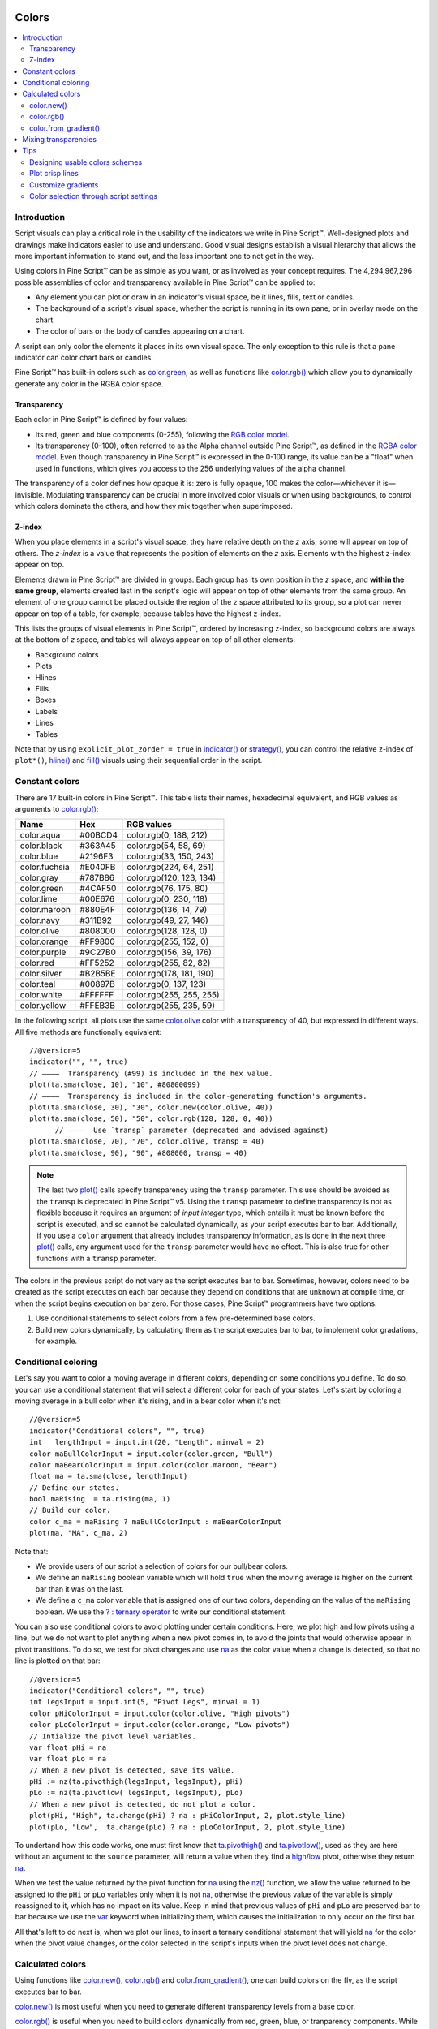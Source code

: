 .. _PageColors:

.. image:: /images/Pine_Script_logo.svg
   :alt: Pine Script™ logo
   :target: https://www.tradingview.com/pine-script-docs/en/v5/Introduction.html
   :align: right
   :width: 100
   :height: 100

Colors
======

.. contents:: :local:
    :depth: 3



Introduction
------------

Script visuals can play a critical role in the usability of the indicators we write in Pine Script™. 
Well-designed plots and drawings make indicators easier to use and understand. 
Good visual designs establish a visual hierarchy that allows the more important information to stand out, and the less important one to not get in the way.

Using colors in Pine Script™ can be as simple as you want, or as involved as your concept requires. 
The 4,294,967,296 possible assemblies of color and transparency available in Pine Script™ can be applied to:

- Any element you can plot or draw in an indicator's visual space, be it lines, fills, text or candles.
- The background of a script's visual space, whether the script is running in its own pane, or in overlay mode on the chart.
- The color of bars or the body of candles appearing on a chart.

A script can only color the elements it places in its own visual space. The only exception to this rule is that a pane indicator can color chart bars or candles.

Pine Script™ has built-in colors such as `color.green <https://www.tradingview.com/pine-script-reference/v5/#var_color{dot}green>`__, 
as well as functions like `color.rgb() <https://www.tradingview.com/pine-script-reference/v5/#fun_color{dot}rgb>`__ which allow you to dynamically generate any color in the RGBA color space.


Transparency
^^^^^^^^^^^^

Each color in Pine Script™ is defined by four values:

- Its red, green and blue components (0-255), following the `RGB color model <https://en.wikipedia.org/wiki/RGB_color_space>`__.
- Its transparency (0-100), often referred to as the Alpha channel outside Pine Script™, as defined in the `RGBA color model <https://en.wikipedia.org/wiki/RGB_color_space>`__. 
  Even though transparency in Pine Script™ is expressed in the 0-100 range, its value can be a "float" when used in functions, which gives you access to the 256 underlying values of the alpha channel.

The transparency of a color defines how opaque it is: zero is fully opaque, 100 makes the color—whichever it is—invisible. 
Modulating transparency can be crucial in more involved color visuals or when using backgrounds, to control which colors dominate the others, and how they mix together when superimposed.


.. _PageColors_ZIndex:

Z-index
^^^^^^^

When you place elements in a script's visual space, they have relative depth on the *z* axis; some will appear on top of others. 
The *z-index* is a value that represents the position of elements on the *z* axis. Elements with the highest z-index appear on top.

Elements drawn in Pine Script™ are divided in groups. Each group has its own position in the *z* space, and **within the same group**, 
elements created last in the script's logic will appear on top of other elements from the same group. 
An element of one group cannot be placed outside the region of the *z* space attributed to its group, 
so a plot can never appear on top of a table, for example, because tables have the highest z-index.

This lists the groups of visual elements in Pine Script™, ordered by increasing z-index, 
so background colors are always at the bottom of *z* space, and tables will always appear on top of all other elements:

- Background colors
- Plots
- Hlines
- Fills
- Boxes
- Labels
- Lines
- Tables

Note that by using ``explicit_plot_zorder = true`` in `indicator() <https://www.tradingview.com/pine-script-reference/v5/#fun_indicator>`__ or 
`strategy() <https://www.tradingview.com/pine-script-reference/v5/#fun_strategy>`__, you can control the relative z-index of ``plot*()``, 
`hline() <https://www.tradingview.com/pine-script-reference/v5/#fun_hline>`__ and 
`fill() <https://www.tradingview.com/pine-script-reference/v5/#fun_fill>`__ visuals using their sequential order in the script.



.. _PageColors_ConstantColors:

Constant colors
---------------


There are 17 built-in colors in Pine Script™. This table lists their names, hexadecimal equivalent, 
and RGB values as arguments to `color.rgb() <https://www.tradingview.com/pine-script-reference/v5/#fun_color{dot}rgb>`__:

+---------------+---------+--------------------------+
| Name          | Hex     | RGB values               |
+===============+=========+==========================+
| color.aqua    | #00BCD4 | color.rgb(0, 188, 212)   |
+---------------+---------+--------------------------+
| color.black   | #363A45 | color.rgb(54, 58, 69)    |
+---------------+---------+--------------------------+
| color.blue    | #2196F3 | color.rgb(33, 150, 243)  |
+---------------+---------+--------------------------+
| color.fuchsia | #E040FB | color.rgb(224, 64, 251)  |
+---------------+---------+--------------------------+
| color.gray    | #787B86 | color.rgb(120, 123, 134) |
+---------------+---------+--------------------------+
| color.green   | #4CAF50 | color.rgb(76, 175, 80)   |
+---------------+---------+--------------------------+
| color.lime    | #00E676 | color.rgb(0, 230, 118)   |
+---------------+---------+--------------------------+
| color.maroon  | #880E4F | color.rgb(136,  14, 79)  |
+---------------+---------+--------------------------+
| color.navy    | #311B92 | color.rgb(49, 27, 146)   |
+---------------+---------+--------------------------+
| color.olive   | #808000 | color.rgb(128, 128, 0)   |
+---------------+---------+--------------------------+
| color.orange  | #FF9800 | color.rgb(255, 152, 0)   |
+---------------+---------+--------------------------+
| color.purple  | #9C27B0 | color.rgb(156, 39, 176)  |
+---------------+---------+--------------------------+
| color.red     | #FF5252 | color.rgb(255, 82, 82)   |
+---------------+---------+--------------------------+
| color.silver  | #B2B5BE | color.rgb(178, 181, 190) |
+---------------+---------+--------------------------+
| color.teal    | #00897B | color.rgb(0, 137, 123)   |
+---------------+---------+--------------------------+
| color.white   | #FFFFFF | color.rgb(255, 255, 255) |
+---------------+---------+--------------------------+
| color.yellow  | #FFEB3B | color.rgb(255, 235, 59)  |
+---------------+---------+--------------------------+

In the following script, all plots use the same `color.olive <https://www.tradingview.com/pine-script-reference/v5/#var_color{dot}olive>`__ 
color with a transparency of 40, but expressed in different ways. All five methods are functionally equivalent:

.. image:: images/Colors-UsingColors-1.png

::

    //@version=5
    indicator("", "", true)
    // ————  Transparency (#99) is included in the hex value.
    plot(ta.sma(close, 10), "10", #80800099)
    // ————  Transparency is included in the color-generating function's arguments.
    plot(ta.sma(close, 30), "30", color.new(color.olive, 40))
    plot(ta.sma(close, 50), "50", color.rgb(128, 128, 0, 40))
	  // ————  Use `transp` parameter (deprecated and advised against)
    plot(ta.sma(close, 70), "70", color.olive, transp = 40)
    plot(ta.sma(close, 90), "90", #808000, transp = 40)
    

.. note:: The last two `plot() <https://www.tradingview.com/pine-script-reference/v5/#fun_plot>`__ calls specify transparency using the ``transp`` parameter. 
   This use should be avoided as the ``transp`` is deprecated in Pine Script™ v5. 
   Using the ``transp`` parameter to define transparency is not as flexible because it requires an argument of *input integer* type, 
   which entails it must be known before the script is executed, and so cannot be calculated dynamically, as your script executes bar to bar. 
   Additionally, if you use a ``color`` argument that already includes transparency information, 
   as is done in the next three `plot() <https://www.tradingview.com/pine-script-reference/v5/#fun_plot>`__ calls, 
   any argument used for the ``transp`` parameter would have no effect. This is also true for other functions with a ``transp`` parameter.

The colors in the previous script do not vary as the script executes bar to bar. 
Sometimes, however, colors need to be created as the script executes on each bar because they depend on conditions that are unknown at compile time, 
or when the script begins execution on bar zero. For those cases, Pine Script™ programmers have two options:

#. Use conditional statements to select colors from a few pre-determined base colors.
#. Build new colors dynamically, by calculating them as the script executes bar to bar, to implement color gradations, for example.



.. _PageColors_ConditionalColoring:

Conditional coloring
--------------------

Let's say you want to color a moving average in different colors, depending on some conditions you define. 
To do so, you can use a conditional statement that will select a different color for each of your states. 
Let's start by coloring a moving average in a bull color when it's rising, and in a bear color when it's not:

.. image:: images/Colors-ConditionalColors-1.png

::

    //@version=5
    indicator("Conditional colors", "", true)
    int   lengthInput = input.int(20, "Length", minval = 2)
    color maBullColorInput = input.color(color.green, "Bull")
    color maBearColorInput = input.color(color.maroon, "Bear")
    float ma = ta.sma(close, lengthInput)
    // Define our states.
    bool maRising  = ta.rising(ma, 1)
    // Build our color.
    color c_ma = maRising ? maBullColorInput : maBearColorInput
    plot(ma, "MA", c_ma, 2)

Note that:

- We provide users of our script a selection of colors for our bull/bear colors.
- We define an ``maRising`` boolean variable which will hold ``true`` when the moving average is higher on the current bar than it was on the last.
- We define a ``c_ma`` color variable that is assigned one of our two colors, depending on the value of the ``maRising`` boolean. We use the `? : ternary operator <https://www.tradingview.com/pine-script-reference/v5/#op_{question}{colon}>`__ to write our conditional statement.

You can also use conditional colors to avoid plotting under certain conditions. 
Here, we plot high and low pivots using a line, but we do not want to plot anything when a new pivot comes in, 
to avoid the joints that would otherwise appear in pivot transitions. 
To do so, we test for pivot changes and use `na <https://www.tradingview.com/pine-script-reference/v5/#var_na>`__ 
as the color value when a change is detected, so that no line is plotted on that bar:

.. image:: images/Colors-ConditionalColors-2.png

::

    //@version=5
    indicator("Conditional colors", "", true)
    int legsInput = input.int(5, "Pivot Legs", minval = 1)
    color pHiColorInput = input.color(color.olive, "High pivots")
    color pLoColorInput = input.color(color.orange, "Low pivots")
    // Intialize the pivot level variables.
    var float pHi = na
    var float pLo = na
    // When a new pivot is detected, save its value.
    pHi := nz(ta.pivothigh(legsInput, legsInput), pHi)
    pLo := nz(ta.pivotlow( legsInput, legsInput), pLo)
    // When a new pivot is detected, do not plot a color.
    plot(pHi, "High", ta.change(pHi) ? na : pHiColorInput, 2, plot.style_line)
    plot(pLo, "Low",  ta.change(pLo) ? na : pLoColorInput, 2, plot.style_line)

To undertand how this code works, one must first know that `ta.pivothigh() <https://www.tradingview.com/pine-script-reference/v5/#fun_ta{dot}pivothigh>`__ and 
`ta.pivotlow() <https://www.tradingview.com/pine-script-reference/v5/#fun_ta{dot}pivotlow>`__, 
used as they are here without an argument to the ``source`` parameter, 
will return a value when they find a 
`high <https://www.tradingview.com/pine-script-reference/v5/#var_high>`__/`low <https://www.tradingview.com/pine-script-reference/v5/#var_low>`__ pivot, 
otherwise they return `na <https://www.tradingview.com/pine-script-reference/v5/#var_na>`__.

When we test the value returned by the pivot function for `na <https://www.tradingview.com/pine-script-reference/v5/#var_na>`__ 
using the `nz() <https://www.tradingview.com/pine-script-reference/v5/#fun_nz>`__ function, 
we allow the value returned to be assigned to the ``pHi`` or ``pLo`` variables only when it is not `na <https://www.tradingview.com/pine-script-reference/v5/#var_na>`__, 
otherwise the previous value of the variable is simply reassigned to it, which has no impact on its value. 
Keep in mind that previous values of ``pHi`` and ``pLo`` are preserved bar to bar because we use the 
`var <https://www.tradingview.com/pine-script-reference/v5/#op_var>`__ keyword when initializing them, which causes the initialization to only occur on the first bar.

All that's left to do next is, when we plot our lines, to insert a ternary conditional statement that will yield 
`na <https://www.tradingview.com/pine-script-reference/v5/#var_na>`__ for the color when the pivot value changes, 
or the color selected in the script's inputs when the pivot level does not change.



Calculated colors
-----------------

Using functions like `color.new() <https://www.tradingview.com/pine-script-reference/v5/#fun_color{dot}new>`__, 
`color.rgb() <https://www.tradingview.com/pine-script-reference/v5/#fun_color{dot}rgb>`__ and 
`color.from_gradient() <https://www.tradingview.com/pine-script-reference/v5/#fun_color{dot}from_gradient>`__, one can build colors on the fly, as the script executes bar to bar.

`color.new() <https://www.tradingview.com/pine-script-reference/v5/#fun_color{dot}new>`__ is most useful when you need to generate different transparency levels from a base color.

`color.rgb() <https://www.tradingview.com/pine-script-reference/v5/#fun_color{dot}rgb>`__ is useful when you need to build colors dynamically from red, green, blue, or tranparency components. 
While `color.rgb() <https://www.tradingview.com/pine-script-reference/v5/#fun_color{dot}rgb>`__ creates a color, 
its sister functions `color.r() <https://www.tradingview.com/pine-script-reference/v5/#fun_color{dot}r>`__, 
`color.g() <https://www.tradingview.com/pine-script-reference/v5/#fun_color{dot}g>`__, 
`color.b() <https://www.tradingview.com/pine-script-reference/v5/#fun_color{dot}b>`__ and 
`color.t() <https://www.tradingview.com/pine-script-reference/v5/#fun_color{dot}t>`__ 
can be used to extract the red, green, blue or transparency values from a color, which can in turn be used to generate a variant.

`color.from_gradient() <https://www.tradingview.com/pine-script-reference/v5/#fun_color{dot}from_gradient>`__ 
is useful to create linear gradients between two base colors. It determines which intermediary color to use by evaluating a source value against minimum and maximum values.



color.new()
^^^^^^^^^^^

Let's put `color.new(color, transp) <https://www.tradingview.com/pine-script-reference/v5/#fun_color{dot}new>`__ 
to use to create different transparencies for volume columns using one of two bull/bear base colors:

.. image:: images/Colors-CalculatingColors-1.png

::

    //@version=5
    indicator("Volume")
    // We name our color constants to make them more readable.
    var color GOLD_COLOR   = #CCCC00ff
    var color VIOLET_COLOR = #AA00FFff
    color bullColorInput = input.color(GOLD_COLOR,   "Bull")
    color bearColorInput = input.color(VIOLET_COLOR, "Bear")
    int levelsInput = input.int(10, "Gradient levels", minval = 1)
    // We initialize only once on bar zero with `var`, otherwise the count would reset to zero on each bar.
    var float riseFallCnt = 0
    // Count the rises/falls, clamping the range to: 1 to `i_levels`.
    riseFallCnt := math.max(1, math.min(levelsInput, riseFallCnt + math.sign(volume - nz(volume[1]))))
    // Rescale the count on a scale of 80, reverse it and cap transparency to <80 so that colors remains visible.
    float transparency = 80 - math.abs(80 * riseFallCnt / levelsInput)
    // Build the correct transparency of either the bull or bear color.
    color volumeColor = color.new(close > open ? bullColorInput : bearColorInput, transparency)
    plot(volume, "Volume", volumeColor, 1, plot.style_columns)

Note that:

- In the next to last line of our script, we dynamically calculate the column color by varying both the base color used, 
  depending on whether the bar is up or down, **and** the transparency level, which is calculated from the cumulative rises or falls of volume.
- We offer the script user control over not only the base bull/bear colors used, but also on the number of brightness levels we use. 
  We use this value to determine the maximum number of rises or falls we will track. Giving users the possiblity to manage this value allows them to adapt the indicator's visuals to the timeframe or market they use.
- We take care to control the maximum level of transparency we use so that it never goes higher than 80. This ensures our colors always retain some visibility.
- We also set the minimum value for the number of levels to 1 in the inputs. When the user selects 1, the volume columns will be either in bull or bear color of maximum brightness—or transparency zero.



color.rgb()
^^^^^^^^^^^

In our next example we use `color.rgb(red, green, blue, transp) <https://www.tradingview.com/pine-script-reference/v5/#fun_color{dot}rgb>`__ 
to build colors from RGBA values. We use the result in a holiday season gift for our friends, so they can bring their TradingView charts to parties:

.. image:: images/Colors-CalculatingColors-2.png

::

    //@version=5
    indicator("Holiday candles", "", true)
    float r = math.random(0, 255)
    float g = math.random(0, 255)
    float b = math.random(0, 255)
    float t = math.random(0, 100)
    color holidayColor = color.rgb(r, g, b, t)
    plotcandle(open, high, low, close, color = c_holiday, wickcolor = holidayColor, bordercolor = c_holiday)

Note that:

- We generate values in the zero to 255 range for the red, green and blue channels, and in the zero to 100 range for transparency. 
  Also note that because `math.random() <https://www.tradingview.com/pine-script-reference/v5/#fun_math{dot}random>`__ returns float values, 
  the float 0.0-100.0 range provides access to the full 0-255 transparency values of the underlying alpha channel.
- We use the `math.random(min, max, seed) <https://www.tradingview.com/pine-script-reference/v5/#fun_math{dot}random>`__ 
  function to generate pseudo-random values. We do not use an argument for the third parameter of the function: ``seed``. 
  Using it is handy when you want to ensure the repeatability of the function's results. Called with the same seed, it will produce the same sequence of values.



color.from_gradient()
^^^^^^^^^^^^^^^^^^^^^

Our last examples of color calculations will use 
`color.from_gradient(value, bottom_value, top_value, bottom_color, top_color) <https://www.tradingview.com/pine-script-reference/v5/#fun_color{dot}from_gradient>`__. 
Let's first use it in its simplest form, to color a CCI signal in a version of the indicator that otherwise looks like the built-in:

.. image:: images/Colors-CalculatingColors-3.png

::

    //@version=5
    indicator(title="CCI line gradient", precision=2, timeframe="")
    var color GOLD_COLOR   = #CCCC00
    var color VIOLET_COLOR = #AA00FF
    var color BEIGE_COLOR  = #9C6E1B
    float srcInput = input.source(close, title="Source")
    int   lenInput = input.int(20, "Length", minval = 5)
    color bullColorInput = input.color(GOLD_COLOR,   "Bull")
    color bearColorInput = input.color(BEIGE_COLOR, "Bear")
    float signal = ta.cci(srcInput, lenInput)
    color signalColor = color.from_gradient(signal, -200, 200, bearColorInput, bullColorInput)
    plot(signal, "CCI", signalColor)
    bandTopPlotID = hline(100,  "Upper Band", color.silver, hline.style_dashed)
    bandBotPlotID = hline(-100, "Lower Band", color.silver, hline.style_dashed)
    fill(bandTopPlotID, bandBotPlotID, color.new(BEIGE_COLOR, 90), "Background")

Note that:

- To calculate the gradient, `color.from_gradient() <https://www.tradingview.com/pine-script-reference/v5/#fun_color{dot}from_gradient>`__ 
  requires minimum and maximum values against which the argument used for the ``value`` parameter will be compared. 
  The fact that we want a gradient for an unbounded signal like CCI (i.e., without fixed boundaries such as RSI, which always oscillates between 0-100), 
  does not entail we cannot use `color.from_gradient() <https://www.tradingview.com/pine-script-reference/v5/#fun_color{dot}from_gradient>`__. 
  Here, we solve our conundrum by providing values of -200 and 200 as arguments. They do not represent the real minimum and maximum values for CCI, 
  but they are at levels from which we do not mind the colors no longer changing, 
  as whenever the series is outside the ``bottom_value`` and ``top_value`` limits, the colors used for ``bottom_color`` and ``top_color`` will apply.
- The color progression calculated by `color.from_gradient() <https://www.tradingview.com/pine-script-reference/v5/#fun_color{dot}from_gradient>`__ is linear. 
  If the value of the series is halfway between the ``bottom_value`` and ``top_value`` arguments, 
  the generated color's RGBA components will also be halfway between those of ``bottom_color`` and ``top_color``.
- Many common indicator calculations are available in Pine Script™ as built-in functions. 
  Here we use `ta.cci() <https://www.tradingview.com/pine-script-reference/v5/#fun_ta{dot}cci>`__ instead of calculating it the long way.

The argument used for ``value`` in `color.from_gradient() <https://www.tradingview.com/pine-script-reference/v5/#fun_color{dot}from_gradient>`__ 
does not necessarily have to be the value of the line we are calculating. Anything we want can be used, as long as arguments for ``bottom_value`` and ``top_value`` can be supplied. 
Here, we enhance our CCI indicator by coloring the band using the number of bars since the signal has been above/below the centerline:

.. image:: images/Colors-CalculatingColors-4.png

::

    //@version=5
    indicator(title="CCI line gradient", precision=2, timeframe="")
    var color GOLD_COLOR   = #CCCC00
    var color VIOLET_COLOR = #AA00FF  
    var color GREEN_BG_COLOR = color.new(color.green, 70)
    var color RED_BG_COLOR   = color.new(color.maroon, 70)
    float srcInput      = input.source(close, "Source")
    int   lenInput      = input.int(20, "Length", minval = 5)
    int   stepsInput    = input.int(50, "Gradient levels", minval = 1)
    color bullColorInput   = input.color(GOLD_COLOR, "Line: Bull", inline = "11")
    color bearColorInput   = input.color(VIOLET_COLOR, "Bear", inline = "11")
    color bullBgColorInput = input.color(GREEN_BG_COLOR, "Background: Bull", inline = "12")
    color bearBgColorInput = input.color(RED_BG_COLOR, "Bear", inline = "12")
    
    // Plot colored signal line.
    float signal = ta.cci(srcInput, lenInput)
    color signalColor = color.from_gradient(signal, -200, 200, color.new(bearColorInput, 0), color.new(bullColorInput, 0))
    plot(signal, "CCI", signalColor, 2)
    
    // Detect crosses of the centerline.
    bool signalX = ta.cross(signal, 0)
    // Count no of bars since cross. Capping it to the no of steps from inputs.
    int gradientStep = math.min(stepsInput, nz(ta.barssince(signalX)))
    // Choose bull/bear end color for the gradient.
    color endColor = signal > 0 ? bullBgColorInput : bearBgColorInput
    // Get color from gradient going from no color to `c_endColor` 
    color bandColor = color.from_gradient(gradientStep, 0, stepsInput, na, endColor)
    bandTopPlotID = hline(100,  "Upper Band", color.silver, hline.style_dashed)
    bandBotPlotID = hline(-100, "Lower Band", color.silver, hline.style_dashed)
    fill(bandTopPlotID, bandBotPlotID, bandColor, title = "Band")

Note that:

- The signal plot uses the same base colors and gradient as in our previous example. 
  We have however increased the width of the line from the default 1 to 2. 
  It is the most important component of our visuals; increasing its width is a way to give it more prominence, 
  and ensure users are not distracted by the band, which has become busier than it was in its original, flat beige color.
- The fill must remain unobtrusive for two reasons. First, it is of secondary importance to the visuals, as it provides complementary information, i.e., 
  the duration for which the signal has been in bull/bear territory. Second, since fills have a greater z-index than plots, 
  the fill will cover the signal plot. For these reasons, we make the fill's base colors fairly transparent, at 70, so they do not mask the plots. 
  The gradient used for the band starts with no color at all 
  (see the `na <https://www.tradingview.com/pine-script-reference/v5/#var_na>`__ used as the argument to ``bottom_color`` in the 
  `color.from_gradient() <https://www.tradingview.com/pine-script-reference/v5/#fun_color{dot}from_gradient>`__ call), 
  and goes to the base bull/bear colors from the inputs, which the conditional, ``c_endColor`` color variable contains.
- We provide users with distinct bull/bear color selections for the line and the band.
- When we calculate the ``gradientStep`` variable, we use `nz() <https://www.tradingview.com/pine-script-reference/v5/#fun_nz>`__ on 
  `ta.barssince() <https://www.tradingview.com/pine-script-reference/v5/#fun_ta{dot}barssince>`__ because in early bars of the dataset, 
  when the condition tested has not occurred yet, `ta.barssince() <https://www.tradingview.com/pine-script-reference/v5/#fun_ta{dot}barssince>`__ 
  will return `na <https://www.tradingview.com/pine-script-reference/v5/#var_na>`__. 
  Because we use `nz() <https://www.tradingview.com/pine-script-reference/v5/#fun_nz>`__, the value returned is replaced with zero in those cases.




Mixing transparencies
---------------------

In this example we take our CCI indicator in another direction. We will build dynamically adjusting extremes zone buffers using a Donchian Channel (historical highs/lows) calculated from the CCI. 
We build the top/bottom bands by making them 1/4 the height of the DC. We will use a dynamically adjusting lookback to calculate the DC. 
To modulate the lookback, we will calculate a simple measure of volatility by keeping a ratio of a short-period ATR to a long one. 
When that ratio is higher than 50 of its last 100 values, we consider the volatility high. When the volatility is high/low, we decrease/increase the lookback.

Our aim is to provide users of our indicator with:

- The CCI line colored using a bull/bear gradient, as we illustrated in our most recent examples.
- The top and bottom bands of the Donchian Channel, filled in such a way that their color darkens as a historical high/low becomes older and older.
- A way to appreciate the state of our volatility measure, which we will do by painting the background with one color whose intensity increases when volatility increases.

This is what our indicator looks like using the light theme:

.. image:: images/Colors-MixingTransparencies-1.png

And with the dark theme:

.. image:: images/Colors-MixingTransparencies-2.png

::

    //@version=5
    indicator("CCI DC", precision = 6)
    color GOLD_COLOR   = #CCCC00ff
    color VIOLET_COLOR = #AA00FFff
    int lengthInput = input.int(20, "Length", minval = 5)
    color bullColorInput = input.color(GOLD_COLOR,   "Bull")
    color bearColorInput = input.color(VIOLET_COLOR, "Bear")
    
    // ————— Function clamps `val` between `min` and `max`.
    clamp(val, min, max) =>
        math.max(min, math.min(max, val))
    
    // ————— Volatility expressed as 0-100 value.
    float v = ta.atr(lengthInput / 5) / ta.atr(lengthInput * 5)
    float vPct = ta.percentrank(v, lengthInput * 5)
    
    // ————— Calculate dynamic lookback for DC. It increases/decreases on low/high volatility.
    bool highVolatility = vPct > 50
    var int lookBackMin = lengthInput * 2
    var int lookBackMax = lengthInput * 10
    var float lookBack = math.avg(lookBackMin, lookBackMax)
    lookBack += highVolatility ? -2 : 2
    lookBack := clamp(lookBack, lookBackMin, lookBackMax)
    
    // ————— Dynamic lookback length Donchian channel of signal.
    float signal = ta.cci(close, lengthInput)
    // `lookBack` is a float; need to cast it to int to be used a length.
    float hiTop  = ta.highest(signal, int(lookBack))
    float loBot  = ta.lowest( signal, int(lookBack))
    // Get margin of 25% of the DC height to build high and low bands.
    float margin = (hiTop - loBot) / 4
    float hiBot  = hiTop - margin
    float loTop  = loBot + margin
    // Center of DC.
    float center = math.avg(hiTop, loBot)
    
    // ————— Create colors.
    color signalColor = color.from_gradient(signal, -200, 200, bearColorInput, bullColorInput)
    // Bands: Calculate transparencies so the longer since the hi/lo has changed, 
    //        the darker the color becomes. Cap highest transparency to 90.
    float hiTransp = clamp(100 - (100 * math.max(1, nz(ta.barssince(ta.change(hiTop)) + 1)) / 255), 60, 90)
    float loTransp = clamp(100 - (100 * math.max(1, nz(ta.barssince(ta.change(loBot)) + 1)) / 255), 60, 90)
    color hiColor = color.new(bullColorInput, hiTransp)
    color loColor = color.new(bearColorInput, loTransp)
    // Background: Rescale the 0-100 range of `vPct` to 0-25 to create 75-100 transparencies.
    color bgColor = color.new(color.gray, 100 - (vPct / 4))
    
    // ————— Plots
    // Invisible lines for band fills.
    hiTopPlotID = plot(hiTop, color = na)
    hiBotPlotID = plot(hiBot, color = na)
    loTopPlotID = plot(loTop, color = na)
    loBotPlotID = plot(loBot, color = na)
    // Plot signal and centerline.
    p_signal = plot(signal, "CCI", signalColor, 2)
    plot(center, "Centerline", color.silver, 1)
    
    // Fill the bands.
    fill(hiTopPlotID, hiBotPlotID, hiColor)
    fill(loTopPlotID, loBotPlotID, loColor)
    
    // ————— Background.
    bgcolor(bgColor)

Note that:

- We clamp the transparency of the background to a 100-75 range so that it doesn't overwhelm. We also use a neutral color that will not distract too much. The darker the background is, the higher our measure of volatility.
- We also clamp the transparency values for the band fills between 60 and 90. 
  We use 90 so that when a new high/low is found and the gradient resets, the starting transparency makes the color somewhat visible. 
  We do not use a transparency lower than 60 because we don't want those bands to hide the signal line.
- We use the very handy `ta.percentrank() <https://www.tradingview.com/pine-script-reference/v5/#fun_ta{dot}percentrank>`__ function 
  to generate a 0-100 value from our ATR ratio measuring volatility. 
  It is useful to convert values whose scale is unknown into known values that can be used to produce transparencies.
- Because we must clamp values three times in our script, we wrote an ``f_clamp()`` function, instead of explicitly coding the logic three times.



Tips
----



Designing usable colors schemes
^^^^^^^^^^^^^^^^^^^^^^^^^^^^^^^

If you write scripts intended for other traders, try to avoid colors that will not work well in some environments, 
whether it be for plots, labels, tables or fills. At a minimum, test your visuals to ensure they perform satisfactorily with both the light and dark TradingView themes; 
they are the most commonly used. Colors such as black and white, for example, should be avoided.

Build the appropriate inputs to provide script users the flexibility to adapt your script's visuals to their particular environments.

Take care to build a visual hierarchy of the colors you use that matches the relative importance of your script's visual components. 
Good designers understand how to achieve the optimal balance of color and weight so the eye is naturally drawn to the most important elements of the design. 
When you make everything stand out, nothing does. Make room for some elements to stand out by toning down the visuals surrounding it.

Providing a selection of color presets in your inputs — rather than a single color that can be changed — can help color-challenged users. 
Our `Technical Ratings <https://www.tradingview.com/script/Jdw7wW2g-Technical-Ratings/>`__ demonstrates one way of achieving this. 
The `Pine Script™ Color Magic and Chart Theme Simulator <https://www.tradingview.com/script/yyDYIrRQ-Pine-Color-Magic-and-Chart-Theme-Simulator/>`__ script provides a good selection of base colors to build from.



Plot crisp lines
^^^^^^^^^^^^^^^^

It is best to use zero transparency to plot the important lines in your visuals, to keep them crisp. 
This way, they will show through fills more precisely. Keep in mind that fills have a higher z-index than plots, so they are placed on top of them. 
A slight increase of a line's width can also go a long way in making it stand out.

If you want a special plot to stand out, you can also give it more importance by using multiple plots for the same line. 
These are examples where we modulate the successive width and transparency of plots to achieve this:

.. image:: images/Colors-PlotCrispLines-1.png

::

    //@version=5
    indicator("")
    plot(high, "", color.new(color.orange, 80), 8)
    plot(high, "", color.new(color.orange, 60), 4)
    plot(high, "", color.new(color.orange, 00), 1)

    plot(hl2, "", color.new(color.orange, 60), 4)
    plot(hl2, "", color.new(color.orange, 00), 1)

    plot(low, "", color.new(color.orange, 0), 1)



Customize gradients
^^^^^^^^^^^^^^^^^^^

When building gradients, adapt them to the visuals they apply to. If you are using a gradient to color candles, for example, 
it is usually best to limit the number of steps in the gradient to ten or less, as it is more difficult for the eye to perceive intensity variations of discrete objects. 
As we did in our examples, cap minimum and maximum transparency levels so your visual elements remain visible and do not overwhelm when it's not necessary.



.. _stylecolors:

Color selection through script settings
^^^^^^^^^^^^^^^^^^^^^^^^^^^^^^^^^^^^^^^

The type of color you use in your scripts has an impact on how users of your script will be able to change the colors of your script's visuals. 
As long as you don't use colors whose RGBA components have to be calculated at runtime, script users will be able to modify the colors you use by going to your script's "Settings/Style" tab. 
Our first example script on this page meets that criteria, and the following screenshot shows how we used the script's "Settings/Style" tab to change the color of the first moving average:

.. image:: images/Colors-ColorsSelection-1.png

If your script uses a calculated color, i.e., a color where at least one of its RGBA components can only be known at runtime, 
then the "Settings/Style" tab will NOT offer users the usual color widgets they can use to modify your plot colors. 
Plots of the same script not using calculated colors will also be affected. In this script, for example, 
our first `plot() <https://www.tradingview.com/pine-script-reference/v5/#fun_plot>`__ call uses a calculated color, and the second one doesn't::

    //@version=5
    indicator("Calculated colors", "", true)
    float ma = ta.sma(close, 20)
    float maHeight = ta.percentrank(ma, 100)
    float transparency = math.min(80, 100 - maHeight)
    // This plot uses a calculated color.
    plot(ma, "MA1", color.rgb(156, 39, 176, transparency), 2)
    // This plot does not use a calculated color.
    plot(close, "Close", color.blue)

The color used in the first plot is a calculated color because its transparency can only be known at runtime. 
It is calculated using the relative position of the moving average in relation to its past 100 values. 
The greater percentage of past values are below the current value, the higher the 0-100 value of ``maHeight`` will be. 
Since we want the color to be the darkest when ``maHeight`` is 100, we subtract 100 from it to obtain the zero transparency then. 
We also cap the calculated ``transparency`` value to a maximum of 80 so that it always remains visible.

Because that calculated color is used in our script, the "Settings/Style" tab will not show any color widgets:

.. image:: images/Colors-ColorsSelection-2.png

The solution to enable script users to control the colors used is to supply them with custom inputs, as we do here:

.. image:: images/Colors-ColorsSelection-3.png

::

    //@version=5
    indicator("Calculated colors", "", true)
    color maInput = input.color(color.purple, "MA")
    color closeInput = input.color(color.blue, "Close")
    float ma = ta.sma(close, 20)
    float maHeight = ta.percentrank(ma, 100)
    float transparency = math.min(80, 100 - maHeight)
    // This plot uses a calculated color.
    plot(ma, "MA1", color.new(maInput, transparency), 2)
    // This plot does not use a calculated color.
    plot(close, "Close", closeInput)

Notice how our script's "Settings" now show an "Inputs" tab, where we have created two color inputs. 
The first one uses `color.purple <https://www.tradingview.com/pine-script-reference/v5/#var_color{dot}purple>`__ as its default value. 
Whether the script user changes that color or not, 
it will then be used in a `color.new() <https://www.tradingview.com/pine-script-reference/v5/#fun_color{dot}new>`__ call 
to generate a calculated transparency in the `plot() <https://www.tradingview.com/pine-script-reference/v5/#fun_plot>`__ call. 
The second input uses as its default the built-in `color.blue <https://www.tradingview.com/pine-script-reference/v5/#var_color{dot}blue>`__ color 
we previously used in the `plot() <https://www.tradingview.com/pine-script-reference/v5/#fun_plot>`__ call, 
and simply use it as is in the second `plot() <https://www.tradingview.com/pine-script-reference/v5/#fun_plot>`__ call.


.. image:: /images/TradingView-Logo-Block.svg
    :width: 200px
    :align: center
    :target: https://www.tradingview.com/